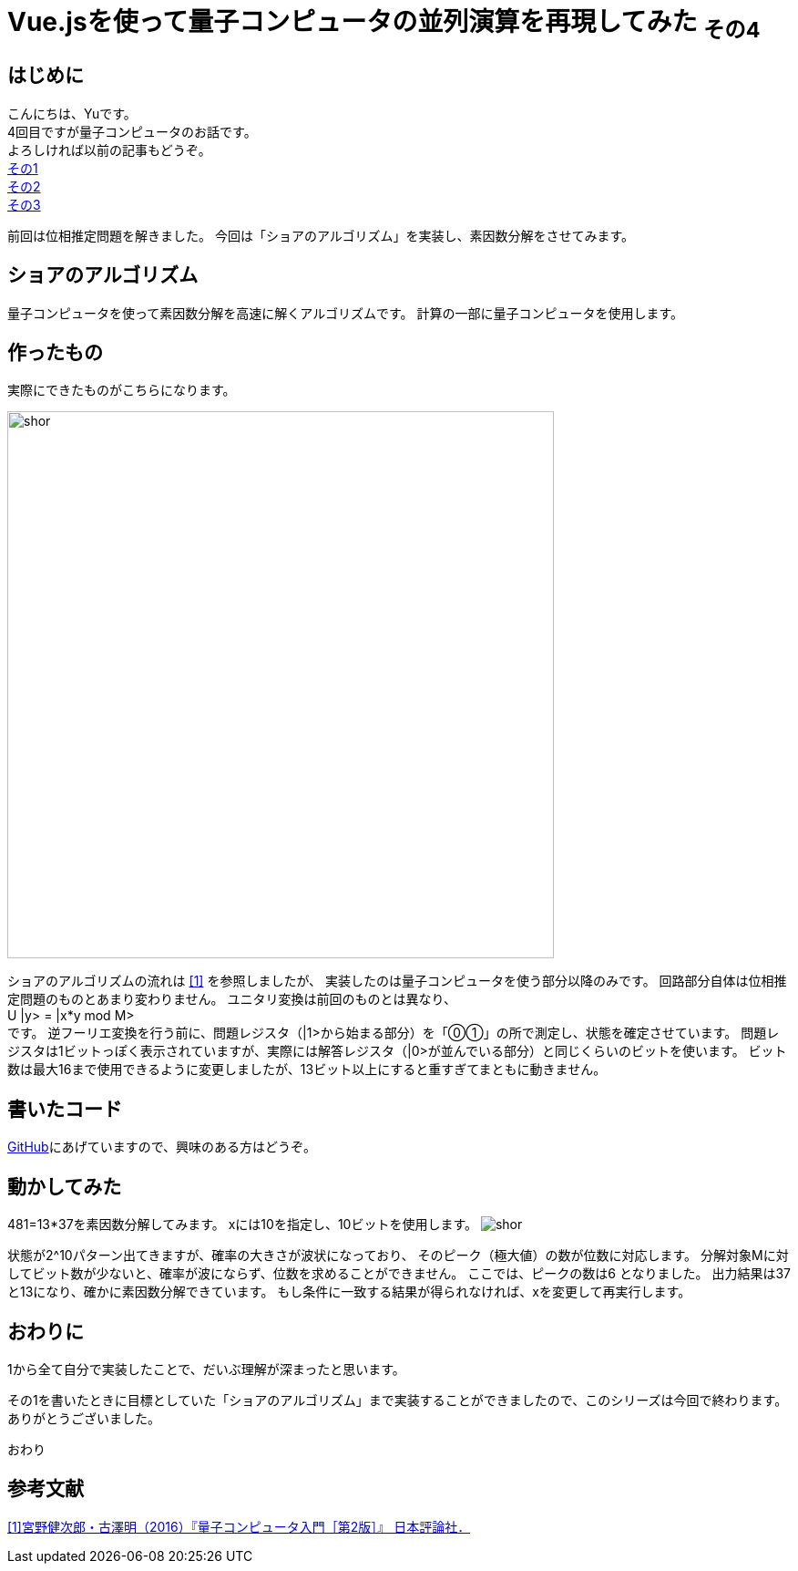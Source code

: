 # Vue.jsを使って量子コンピュータの並列演算を再現してみた ~その4~

:hp-tags: JavaScript, Vue.js, Yu

## はじめに
こんにちは、Yuです。 +
4回目ですが量子コンピュータのお話です。 +
よろしければ以前の記事もどうぞ。 +
http://tech.innovation.co.jp/2018/07/20/Introduction-of-Computational-Complexity.html[その1] +
http://tech.innovation.co.jp/2018/09/16/Introduction-of-Computational-Complexity.html[その2] +
http://tech.innovation.co.jp/2018/11/11/Vuejs-3.html[その3] +

前回は位相推定問題を解きました。
今回は「ショアのアルゴリズム」を実装し、素因数分解をさせてみます。

## ショアのアルゴリズム
量子コンピュータを使って素因数分解を高速に解くアルゴリズムです。
計算の一部に量子コンピュータを使用します。

## 作ったもの
実際にできたものがこちらになります。

image:/images/yu/quantum/shor.png[width="600"]

ショアのアルゴリズムの流れは
https://www.nippyo.co.jp/shop/book/7061.html[[1\]]
を参照しましたが、
実装したのは量子コンピュータを使う部分以降のみです。
回路部分自体は位相推定問題のものとあまり変わりません。
ユニタリ変換は前回のものとは異なり、 +
U |y> = |x*y mod M> +
です。
逆フーリエ変換を行う前に、問題レジスタ（|1>から始まる部分）を「⓪①」の所で測定し、状態を確定させています。 
問題レジスタは1ビットっぽく表示されていますが、実際には解答レジスタ（|0>が並んでいる部分）と同じくらいのビットを使います。
ビット数は最大16まで使用できるように変更しましたが、13ビット以上にすると重すぎてまともに動きません。

## 書いたコード
https://github.com/yutakahashi114/imitated_quantum_computer[GitHub]にあげていますので、興味のある方はどうぞ。 +

## 動かしてみた
481=13*37を素因数分解してみます。
xには10を指定し、10ビットを使用します。
image:/images/yu/quantum/shor.gif[]

状態が2^10パターン出てきますが、確率の大きさが波状になっており、
そのピーク（極大値）の数が位数に対応します。
分解対象Mに対してビット数が少ないと、確率が波にならず、位数を求めることができません。
ここでは、ピークの数は6 となりました。
出力結果は37と13になり、確かに素因数分解できています。
もし条件に一致する結果が得られなければ、xを変更して再実行します。

## おわりに
1から全て自分で実装したことで、だいぶ理解が深まったと思います。 +

その1を書いたときに目標としていた「ショアのアルゴリズム」まで実装することができましたので、このシリーズは今回で終わります。
ありがとうございました。

おわり

## 参考文献
https://www.nippyo.co.jp/shop/book/7061.html[[1\]宮野健次郎・古澤明（2016）『量子コンピュータ入門［第2版］』 日本評論社．]